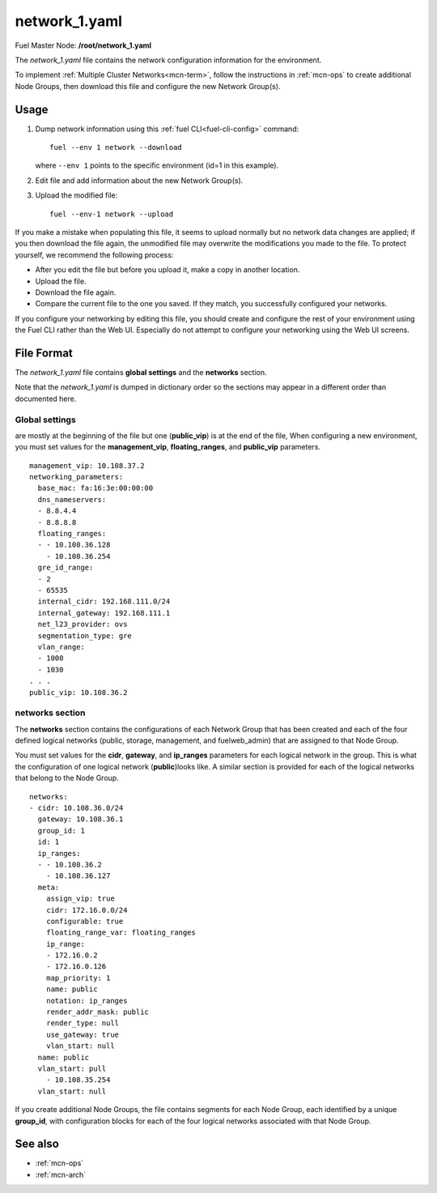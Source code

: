 
.. raw:: pdf

   PageBreak


.. _network-1-yaml-ref:

network_1.yaml
--------------

Fuel Master Node:
**/root/network_1.yaml**

The *network_1.yaml* file contains the network configuration information
for the environment.

To implement :ref:`Multiple Cluster Networks<mcn-term>`,
follow the instructions in :ref:`mcn-ops`
to create additional Node Groups,
then download this file and configure the new Network Group(s).

Usage
~~~~~

#. Dump network information using this
   :ref:`fuel CLI<fuel-cli-config>` command::

       fuel --env 1 network --download

   where ``--env 1`` points to the specific environment
   (id=1 in this example).


#. Edit file and add information about the new Network Group(s).


#. Upload the modified file:
   ::

     fuel --env-1 network --upload

If you make a mistake when populating this file,
it seems to upload normally
but no network data changes are applied;
if you then download the file again,
the unmodified file may overwrite
the modifications you made to the file.
To protect yourself,
we recommend the following process:

- After you edit the file but before you upload it,
  make a copy in another location.
- Upload the file.
- Download the file again.
- Compare the current file to the one you saved.
  If they match, you successfully configured your networks.

If you configure your networking by editing this file,
you should create and configure the rest of your environment
using the Fuel CLI rather than the Web UI.
Especially do not attempt to configure your networking
using the Web UI screens.

File Format
~~~~~~~~~~~

The *network_1.yaml* file contains
**global settings** and the **networks** section.

Note that the  *network_1.yaml* is dumped in dictionary order
so the sections may appear in a different order than
documented here.

Global settings
+++++++++++++++
are mostly at the beginning of the file
but one (**public_vip**) is at the end of the file,
When configuring a new environment,
you must set values for the **management_vip**,
**floating_ranges**, and **public_vip** parameters.

::

   management_vip: 10.108.37.2
   networking_parameters:
     base_mac: fa:16:3e:00:00:00
     dns_nameservers:
     - 8.8.4.4
     - 8.8.8.8
     floating_ranges:
     - - 10.108.36.128
       - 10.108.36.254
     gre_id_range:
     - 2
     - 65535
     internal_cidr: 192.168.111.0/24
     internal_gateway: 192.168.111.1
     net_l23_provider: ovs
     segmentation_type: gre
     vlan_range:
     - 1000
     - 1030
   . . .
   public_vip: 10.108.36.2

networks section
++++++++++++++++

The **networks** section contains the configurations
of each Network Group that has been created
and each of the four defined logical networks
(public, storage, management, and fuelweb_admin)
that are assigned to that Node Group.

You must set values for
the **cidr**, **gateway**, and **ip_ranges** parameters
for each logical network in the group.
This is what the configuration of one logical network (**public**)looks like.
A similar section is provided for each of the
logical networks that belong to the Node Group.

::

    networks:
    - cidr: 10.108.36.0/24
      gateway: 10.108.36.1
      group_id: 1
      id: 1
      ip_ranges:
      - - 10.108.36.2
        - 10.108.36.127
      meta:
        assign_vip: true
        cidr: 172.16.0.0/24
        configurable: true
        floating_range_var: floating_ranges
        ip_range:
        - 172.16.0.2
        - 172.16.0.126
        map_priority: 1
        name: public
        notation: ip_ranges
        render_addr_mask: public
        render_type: null
        use_gateway: true
        vlan_start: null
      name: public
      vlan_start: pull
        - 10.108.35.254
      vlan_start: null


If you create additional Node Groups,
the file contains segments for each Node Group,
each identified by a unique **group_id**,
with configuration blocks for each
of the four logical networks associated with that Node Group.


See also
~~~~~~~~

- :ref:`mcn-ops`

- :ref:`mcn-arch`



